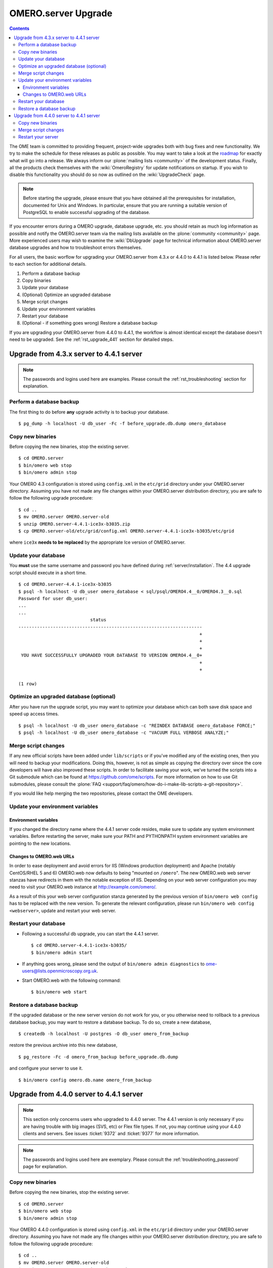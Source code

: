 .. _rst_upgrade:

OMERO.server Upgrade
====================

.. contents::
	:depth: 3

The OME team is committed to providing frequent, project-wide upgrades
both with bug fixes and new functionality. We try to make the schedule
for these releases as public as possible. You may want to take a look
at the `roadmap <http://trac.openmicroscopy.org.uk/ome/roadmap>`_ for
exactly what will go into a release. We always inform our
:plone:`mailing lists <community>` of the development
status. Finally, all the products check themselves with the
:wiki:`OmeroRegistry` for update notifications on startup. If you wish
to disable this functionality you should do so now as outlined on the
:wiki:`UpgradeCheck` page.

.. note:: 
    Before starting the upgrade, please ensure that you have
    obtained all the prerequisites for installation, documented for
    Unix and Windows. In particular, ensure that you are running a
    suitable version of PostgreSQL to enable successful upgrading of
    the database.

If you encounter errors during a OMERO upgrade, database upgrade, etc.
you should retain as much log information as possible and notify the
OMERO.server team via the mailing lists available on the
:plone:`community <community>` page. More experienced users may wish to
examine the :wiki:`DbUpgrade` page for technical information about OMERO.server database upgrades and
how to troubleshoot errors themselves.

For all users, the basic worflow for upgrading your OMERO.server from
4.3.x or 4.4.0 to 4.4.1 is listed below. Please refer to each section for
additional details.

#. Perform a database backup
#. Copy binaries
#. Update your database
#. (Optional) Optimize an upgraded database
#. Merge script changes
#. Update your environment variables
#. Restart your database
#. (Optional - if something goes wrong) Restore a database backup

If you are upgrading your OMERO.server from 4.4.0 to 4.4.1, the
workflow is almost identical except the database doesn't need to be
upgraded. See the :ref:`rst_upgrade_441` section for detailed steps.


Upgrade from 4.3.x server to 4.4.1 server
-----------------------------------------

.. note:: The passwords and logins used here are examples. Please consult the :ref:`rst_troubleshooting` section for explanation.

Perform a database backup
^^^^^^^^^^^^^^^^^^^^^^^^^

The first thing to do before **any** upgrade activity is to backup your
database.

::

    $ pg_dump -h localhost -U db_user -Fc -f before_upgrade.db.dump omero_database

Copy new binaries
^^^^^^^^^^^^^^^^^

Before copying the new binaries, stop the existing server.

::

    $ cd OMERO.server
    $ bin/omero web stop
    $ bin/omero admin stop

Your OMERO 4.3 configuration is stored using ``config.xml`` in the
``etc/grid`` directory under your OMERO.server directory. Assuming you
have not made any file changes within your OMERO.server distribution
directory, you are safe to follow the following upgrade procedure:

::

    $ cd ..
    $ mv OMERO.server OMERO.server-old
    $ unzip OMERO.server-4.4.1-ice3x-b3035.zip
    $ cp OMERO.server-old/etc/grid/config.xml OMERO.server-4.4.1-ice3x-b3035/etc/grid

where ``ice3x`` **needs to be replaced** by the appropriate Ice version of
OMERO.server.

Update your database
^^^^^^^^^^^^^^^^^^^^

You **must** use the same username and password you have defined during
:ref:`server/installation`. The 4.4 upgrade script should execute in
a short time.

::

    $ cd OMERO.server-4.4.1-ice3x-b3035
    $ psql -h localhost -U db_user omero_database < sql/psql/OMERO4.4__0/OMERO4.3__0.sql
    Password for user db_user:
    ...
    ...
                               status                                
    ---------------------------------------------------------------------
                                                                        +
                                                                        +
                                                                        +
     YOU HAVE SUCCESSFULLY UPGRADED YOUR DATABASE TO VERSION OMERO4.4__0+
                                                                        +
                                                                        +

    (1 row)

Optimize an upgraded database (optional)
^^^^^^^^^^^^^^^^^^^^^^^^^^^^^^^^^^^^^^^^

After you have run the upgrade script, you may want to optimize your
database which can both save disk space and speed up access times.

::

    $ psql -h localhost -U db_user omero_database -c "REINDEX DATABASE omero_database FORCE;"
    $ psql -h localhost -U db_user omero_database -c "VACUUM FULL VERBOSE ANALYZE;"

Merge script changes
^^^^^^^^^^^^^^^^^^^^

If any new official scripts have been added under ``lib/scripts`` or if
you've modified any of the existing ones, then you will need to backup
your modifications. Doing this, however, is not as simple as copying the
directory over since the core developers will have also improved these
scripts. In order to facilitate saving your work, we've turned the
scripts into a Git submodule which can be found at
`<https://github.com/ome/scripts>`_. For more information on how to use Git
submodules, please consult the
:plone:`FAQ <support/faq/omero/how-do-i-make-lib-scripts-a-git-repository>`.

If you would like help merging the two repositories, please contact the
OME developers.

Update your environment variables
^^^^^^^^^^^^^^^^^^^^^^^^^^^^^^^^^

Environment variables
"""""""""""""""""""""

If you changed the directory name where the 4.4.1 server code resides,
make sure to update any system environment variables. Before restarting
the server, make sure your PATH and PYTHONPATH system environment
variables are pointing to the new locations.

Changes to OMERO.web URLs
"""""""""""""""""""""""""

In order to ease deployment and avoid errors for IIS (Windows production
deployment) and Apache (notably CentOS/RHEL 5 and 6) OMERO.web now
defaults to being "mounted on ``/omero``". The new OMERO.web web server
stanzas have redirects in them with the notable exception of IIS.
Depending on your web server configuration you may need to visit your
OMERO.web instance at
`http://example.com/omero/ <http://example.com/omero/>`_.

As a result of this your web server configuration stanza generated by
the previous version of ``bin/omero web config`` has to be replaced with
the new version. To generate the relevant configuration, please run
``bin/omero web config <webserver>``, update and restart your web
server.

Restart your database
^^^^^^^^^^^^^^^^^^^^^

-  Following a successful db upgrade, you can start the 4.4.1 server.

   ::

       $ cd OMERO.server-4.4.1-ice3x-b3035/
       $ bin/omero admin start

-  If anything goes wrong, please send the output of
   ``bin/omero admin diagnostics`` to
   ome-users@lists.openmicroscopy.org.uk.

-  Start OMERO.web with the following command:

   ::

       $ bin/omero web start

Restore a database backup
^^^^^^^^^^^^^^^^^^^^^^^^^

If the upgraded database or the new server version do not work for you,
or you otherwise need to rollback to a previous database backup, you may
want to restore a database backup. To do so, create a new database,

::

    $ createdb -h localhost -U postgres -O db_user omero_from_backup

restore the previous archive into this new database,

::

    $ pg_restore -Fc -d omero_from_backup before_upgrade.db.dump

and configure your server to use it.

::

    $ bin/omero config omero.db.name omero_from_backup

.. _rst_upgrade_441:

Upgrade from 4.4.0 server to 4.4.1 server
-----------------------------------------

.. note::

    This section only concerns users who upgraded to 4.4.0
    server. The 4.4.1 version is only necessary if you are having
    trouble with big images (SVS, etc) or Flex file types. If not, you
    may continue using your 4.4.0 clients and servers. See issues
    :ticket:`9372` and :ticket:`9377` for more information.

.. note::

    The passwords and logins used here are exemplary. Please
    consult the :ref:`troubleshooting_password` page
    for explanation.

Copy new binaries
^^^^^^^^^^^^^^^^^

Before copying the new binaries, stop the existing server.

::

    $ cd OMERO.server
    $ bin/omero web stop
    $ bin/omero admin stop

Your OMERO 4.4.0 configuration is stored using ``config.xml`` in the
``etc/grid`` directory under your OMERO.server directory. Assuming you
have not made any file changes within your OMERO.server distribution
directory, you are safe to follow the following upgrade procedure:

::

    $ cd ..
    $ mv OMERO.server OMERO.server-old
    $ unzip OMERO.server-4.4.1-ice3x-b3035.zip
    $ cp OMERO.server-old/etc/grid/config.xml OMERO.server-4.4.1-ice3x-b3035/etc/grid

where ``ice3x`` **needs to replaced** by the adequate Ice version of
OMERO.server.

Merge script changes
^^^^^^^^^^^^^^^^^^^^

As with the migration from 4.3.x, if you upgraded your scripts for
4.4.0, you'll need to do the same for 4.4.1. See the instructions above
for more information.

Restart your server
^^^^^^^^^^^^^^^^^^^

-  You can start the 4.4.1 server.

   ::

       $ cd OMERO.server-4.4.1-ice3x-b3035/
       $ bin/omero admin start

-  If anything goes wrong, please send the output of
   ``bin/omero admin diagnostics`` to
   ome-users@lists.openmicroscopy.org.uk.

-  Start OMERO.web with the following command:

   ::

       $ bin/omero web start

.. seealso::
    
    :ref:`rst_legacy_upgrade`
        Upgrade instructions for previous versions of the OMERO server.

